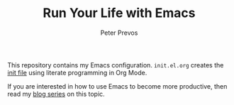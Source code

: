 #+TITLE: Run Your Life with Emacs
#+AUTHOR: Peter Prevos

This repository contains my Emacs configuration. =init.el.org= creates the [[https://www.gnu.org/software/emacs/manual/html_node/emacs/Init-File.html][init file]] using literate programming in Org Mode.

If you are interested in how to use Emacs to become more productive, then read my [[https://lucidmanager.org/tags/emacs/][blog series]] on this topic.

[[file:banner.jpg]]
